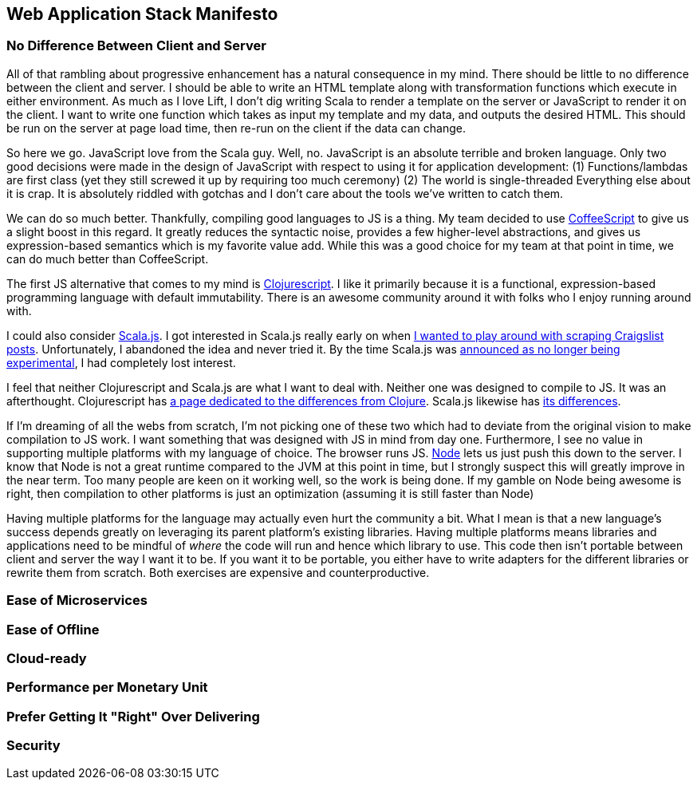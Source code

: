 :keywords: web-development, functional-programming, purescript
:description:
:published: 2015-05-25T06:00:00-0500
:updated: 2015-05-25T06:00:00-0500

== Web Application Stack Manifesto

=== No Difference Between Client and Server
All of that rambling about progressive enhancement has a natural consequence in my mind.
There should be little to no difference between the client and server.
I should be able to write an HTML template along with transformation functions which execute in either environment.
As much as I love Lift, I don't dig writing Scala to render a template on the server or JavaScript to render it on the client.
I want to write one function which takes as input my template and my data, and outputs the desired HTML.
This should be run on the server at page load time, then re-run on the client if the data can change.

So here we go.
JavaScript love from the Scala guy.
Well, no.
JavaScript is an absolute terrible and broken language.
Only two good decisions were made in the design of JavaScript with respect to using it for application development:
(1) Functions/lambdas are first class (yet they still screwed it up by requiring too much ceremony)
(2) The world is single-threaded
Everything else about it is crap.
It is absolutely riddled with gotchas and I don't care about the tools we've written to catch them.

We can do so much better.
Thankfully, compiling good languages to JS is a thing.
My team decided to use http://coffeescript.org/[CoffeeScript] to give us a slight boost in this regard.
It greatly reduces the syntactic noise, provides a few higher-level abstractions, and gives us expression-based semantics which is my favorite value add.
While this was a good choice for my team at that point in time, we can do much better than CoffeeScript.

The first JS alternative that comes to my mind is https://github.com/clojure/clojurescript[Clojurescript].
I like it primarily because it is a functional, expression-based programming language with default immutability.
There is an awesome community around it with folks who I enjoy running around with.

I could also consider http://www.scala-js.org/[Scala.js].
I got interested in Scala.js really early on when https://groups.google.com/forum/#!topic/scala-js/gYPl16lPe5I[I wanted to play around with scraping Craigslist posts].
Unfortunately, I abandoned the idea and never tried it.
By the time Scala.js was http://www.scala-lang.org/news/2015/02/05/scala-js-no-longer-experimental.html[announced as no longer being experimental], I had completely lost interest.

I feel that neither Clojurescript and Scala.js are what I want to deal with.
Neither one was designed to compile to JS.
It was an afterthought.
Clojurescript has https://github.com/clojure/clojurescript/wiki/Differences-from-Clojure[a page dedicated to the differences from Clojure].
Scala.js likewise has http://www.scala-js.org/doc/semantics.html[its differences].

If I'm dreaming of all the webs from scratch, I'm not picking one of these two which had to deviate from the original vision to make compilation to JS work.
I want something that was designed with JS in mind from day one.
Furthermore, I see no value in supporting multiple platforms with my language of choice.
The browser runs JS.
https://nodejs.org/[Node] lets us just push this down to the server.
I know that Node is not a great runtime compared to the JVM at this point in time, but I strongly suspect this will greatly improve in the near term.
Too many people are keen on it working well, so the work is being done.
If my gamble on Node being awesome is right, then compilation to other platforms is just an optimization (assuming it is still faster than Node)

Having multiple platforms for the language may actually even hurt the community a bit.
What I mean is that a new language's success depends greatly on leveraging its parent platform's existing libraries.
Having multiple platforms means libraries and applications need to be mindful of _where_ the code will run and hence which library to use.
This code then isn't portable between client and server the way I want it to be.
If you want it to be portable, you either have to write adapters for the different libraries or rewrite them from scratch.
Both exercises are expensive and counterproductive.

=== Ease of Microservices

=== Ease of Offline

=== Cloud-ready

=== Performance per Monetary Unit

=== Prefer Getting It "Right" Over Delivering

=== Security